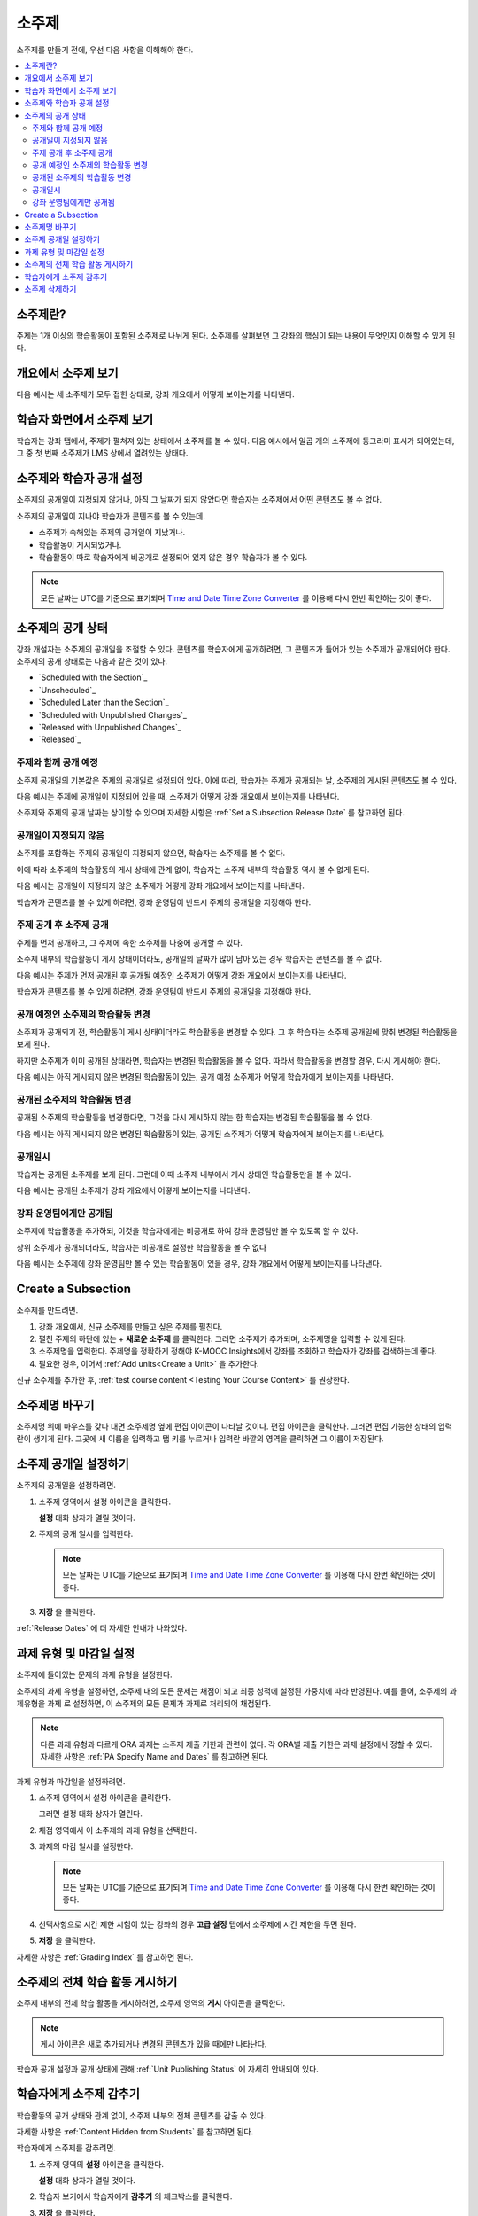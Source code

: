 .. _Developing Course Subsections:

###################################
소주제
###################################

소주제를 만들기 전에, 우선 다음 사항을 이해해야 한다.

.. contents::
  :local:
  :depth: 2

****************************
소주제란?
****************************

주제는 1개 이상의 학습활동이 포함된 소주제로 나뉘게 된다. 소주제를 살펴보면 그 강좌의 핵심이 되는 내용이 무엇인지 이해할 수 있게 된다.

***********************************
개요에서 소주제 보기
***********************************

다음 예시는 세 소주제가 모두 접힌 상태로, 강좌 개요에서 어떻게 보이는지를 나타낸다.

.. image:: ../../../shared/images/subsections.png
 :alt: Three collapsed subsections in the outline.

*********************************
학습자 화면에서 소주제 보기
*********************************

학습자는 강좌 탭에서, 주제가 펼쳐져 있는 상태에서 소주제를 볼 수 있다. 다음 예시에서 일곱 개의 소주제에 동그라미 표시가 되어있는데, 그 중 첫 번째 소주제가 LMS 상에서 열려있는 상태다.

.. image:: ../../../shared/images/subsections_student.png
 :width: 500
 :alt: The learner view of the outline.

************************************************
소주제와 학습자 공개 설정
************************************************

소주제의 공개일이 지정되지 않거나, 아직 그 날짜가 되지 않았다면 학습자는 소주제에서 어떤 콘텐츠도 볼 수 없다.

소주제의 공개일이 지나야 학습자가 콘텐츠를 볼 수 있는데.

* 소주제가 속해있는 주제의 공개일이 지났거나.
* 학습활동이 게시되었거나.
* 학습활동이 따로 학습자에게 비공개로 설정되어 있지 않은 경우 학습자가 볼 수 있다.

.. note:: 모든 날짜는 UTC를 기준으로 표기되며  `Time and Date Time Zone Converter <http://www.timeanddate.com/worldclock/converter.html>`_ 를 이용해 다시 한번 확인하는 것이 좋다.

************************************************
소주제의 공개 상태
************************************************

강좌 개설자는 소주제의 공개일을 조절할 수 있다. 콘텐츠를 학습자에게 공개하려면, 그 콘텐츠가 들어가 있는 소주제가 공개되어야 한다. 소주제의 공개 상태로는 다음과 같은 것이 있다.

* `Scheduled with the Section`_
* `Unscheduled`_
* `Scheduled Later than the Section`_
* `Scheduled with Unpublished Changes`_
* `Released with Unpublished Changes`_
* `Released`_

==========================
주제와 함께 공개 예정
==========================

소주제 공개일의 기본값은 주제의 공개일로 설정되어 있다. 이에 따라, 학습자는 주제가 공개되는 날, 소주제의 게시된 콘텐츠도 볼 수 있다.

다음 예시는 주제에 공개일이 지정되어 있을 때, 소주제가 어떻게 강좌 개요에서 보이는지를 나타낸다.

.. image:: ../../../shared/images/subsection-scheduled.png
 :alt: A subsection scheduled to release with the section.

소주제와 주제의 공개 날짜는 상이할 수 있으며 자세한 사항은  :ref:`Set a Subsection Release Date` 를 참고하면 된다.

========================
공개일이 지정되지 않음
========================

소주제를 포함하는 주제의 공개일이 지정되지 않으면, 학습자는 소주제를 볼 수 없다.

이에 따라 소주제의 학습활동의 게시 상태에 관계 없이, 학습자는 소주제 내부의 학습활동 역시 볼 수 없게 된다.

다음 예시는 공개일이 지정되지 않은 소주제가 어떻게 강좌 개요에서 보이는지를 나타낸다.

.. image:: ../../../shared/images/subsection-unscheduled.png
 :alt: An unscheduled subsection.

학습자가 콘텐츠를 볼 수 있게 하려면, 강좌 운영팀이 반드시 주제의 공개일을 지정해야 한다.

===================================
주제 공개 후 소주제 공개
===================================

주제를 먼저 공개하고, 그 주제에 속한 소주제를 나중에 공개할 수 있다.

소주제 내부의 학습활동이 게시 상태이더라도, 공개일의 날짜가 많이 남아 있는 경우 학습자는 콘텐츠를 볼 수 없다.

다음 예시는 주제가 먼저 공개된 후 공개될 예정인 소주제가 어떻게 강좌 개요에서 보이는지를 나타낸다.

.. image:: ../../../shared/images/subsection-scheduled-different.png
 :alt: A subsection scheduled to release later than the section.

학습자가 콘텐츠를 볼 수 있게 하려면, 강좌 운영팀이 반드시 주제의 공개일을 지정해야 한다.

==================================
공개 예정인 소주제의 학습활동 변경
==================================

소주제가 공개되기 전, 학습활동이 게시 상태이더라도 학습활동을 변경할 수 있다. 그 후 학습자는 소주제 공개일에 맞춰 변경된 학습활동을 보게 된다.

하지만 소주제가 이미 공개된 상태라면, 학습자는 변경된 학습활동을 볼 수 없다. 따라서 학습활동을 변경할 경우, 다시 게시해야 한다.

다음 예시는 아직 게시되지 않은 변경된 학습활동이 있는, 공개 예정 소주제가 어떻게 학습자에게 보이는지를 나타낸다.

.. image:: ../../../shared/images/section-scheduled-with-changes.png
 :alt: A scheduled subsection with unpublished changes.

==================================
공개된 소주제의 학습활동 변경
==================================

공개된 소주제의 학습활동을 변경한다면, 그것을 다시 게시하지 않는 한 학습자는 변경된 학습활동을 볼 수 없다.

다음 예시는 아직 게시되지 않은 변경된 학습활동이 있는, 공개된 소주제가 어떻게 학습자에게 보이는지를 나타낸다.

.. image:: ../../../shared/images/section-released-with-changes.png
 :alt: A released subsection with unpublished changes.

===========================
공개일시
===========================

학습자는 공개된 소주제를 보게 된다. 그런데 이때 소주제 내부에서 게시 상태인 학습활동만을 볼 수 있다.

다음 예시는 공개된 소주제가 강좌 개요에서 어떻게 보이는지를 나타낸다.

.. image:: ../../../shared/images/subsection-released.png
 :alt: A released subsection.

===========================
강좌 운영팀에게만 공개됨
===========================

소주제에 학습활동을 추가하되, 이것을 학습자에게는 비공개로 하여 강좌 운영팀만 볼 수 있도록 할 수 있다.

상위 소주제가 공개되더라도, 학습자는 비공개로 설정한 학습활동을 볼 수 없다

다음 예시는 소주제에 강좌 운영팀만 볼 수 있는 학습활동이 있을 경우, 강좌 개요에서 어떻게 보이는지를 나타낸다.

.. image:: ../../../shared/images/section-hidden-unit.png
 :alt: A subsection with a hidden unit.

.. _Create a Subsection:

****************************
Create a Subsection
****************************

소주제를 만드려면.

#. 강좌 개요에서, 신규 소주제를 만들고 싶은 주제를 펼친다.
#. 펼친 주제의 하단에 있는 + **새로운 소주제** 를 클릭한다. 그러면 소주제가 추가되며, 소주제명을 입력할 수 있게 된다.
#. 소주제명을 입력한다. 주제명을 정확하게 정해야 K-MOOC Insights에서 강좌를 조회하고 학습자가 강좌를 검색하는데 좋다.
#. 필요한 경우, 이어서  :ref:`Add units<Create a Unit>` 을 추가한다.

신규 소주제를 추가한 후,  :ref:`test course content <Testing Your Course Content>` 를 권장한다.

********************************
소주제명 바꾸기
********************************

소주제명 위에 마우스를 갖다 대면 소주제명 옆에 편집 아이콘이 나타날 것이다. 편집 아이콘을 클릭한다. 그러면 편집 가능한 상태의 입력란이 생기게 된다. 그곳에 새 이름을 입력하고 탭 키를 누르거나 입력란 바깥의 영역을 클릭하면 그 이름이 저장된다.

.. _Set a Subsection Release Date:

********************************
소주제 공개일 설정하기
********************************

소주제의 공개일을 설정하려면.

#. 소주제 영역에서 설정 아이콘을 클릭한다.

   .. image:: ../../../shared/images/subsections-settings-icon.png
    :alt: A subsection in the course outline with the configure icon indicated.
    :width: 600

   **설정** 대화 상자가 열릴 것이다.

#. 주제의 공개 일시를 입력한다.

   .. note:: 모든 날짜는 UTC를 기준으로 표기되며  `Time and Date Time Zone Converter <http://www.timeanddate.com/worldclock/converter.html>`_ 를 이용해 다시 한번 확인하는 것이 좋다.

#. **저장** 을 클릭한다.

:ref:`Release Dates` 에 더 자세한 안내가 나와있다.

.. _Set the Assignment Type and Due Date for a Subsection:

********************************************************
과제 유형 및 마감일 설정
********************************************************

소주제에 들어있는 문제의 과제 유형을 설정한다.

소주제의 과제 유형을 설정하면, 소주제 내의 모든 문제는 채점이 되고 최종 성적에 설정된 가중치에 따라 반영된다. 예를 들어, 소주제의 과제유형을 과제 로 설정하면, 이 소주제의 모든 문제가 과제로 처리되어 채점된다.

.. note:: 다른 과제 유형과 다르게 ORA 과제는 소주제 제출 기한과 관련이 없다. 각 ORA별 제출 기한은 과제 설정에서 정할 수 있다. 자세한 사항은 :ref:`PA Specify Name and Dates` 를 참고하면 된다.

과제 유형과 마감일을 설정하려면.

#. 소주제 영역에서 설정 아이콘을 클릭한다.

   .. image:: ../../../shared/images/subsections-settings-icon.png
    :alt: A subsection in the course outline with the configure icon indicated.
    :width: 600

   그러면 설정 대화 상자가 열린다.

#. 채점 영역에서 이 소주제의 과제 유형을 선택한다.

#. 과제의 마감 일시를 설정한다.

   .. note:: 모든 날짜는 UTC를 기준으로 표기되며  `Time and Date Time Zone Converter <http://www.timeanddate.com/worldclock/converter.html>`_  를 이용해 다시 한번 확인하는 것이 좋다.

#. 선택사항으로 시간 제한 시험이 있는 강좌의 경우 **고급 설정** 탭에서 소주제에 시간 제한을 두면 된다.

#. **저장** 을 클릭한다.

자세한 사항은  :ref:`Grading Index` 를 참고하면 된다.

.. _Publish all Units in a Subsection:

**********************************
소주제의 전체 학습 활동 게시하기
**********************************

소주제 내부의 전체 학습 활동을 게시하려면, 소주제 영역의 **게시** 아이콘을 클릭한다.

.. image:: ../../../shared/images/outline-publish-icon-subsection.png
 :alt: Publishing icon for a subsection

.. note::
 게시 아이콘은 새로 추가되거나 변경된 콘텐츠가 있을 때에만 나타난다.

학습자 공개 설정과 공개 상태에 관해  :ref:`Unit Publishing Status` 에 자세히 안내되어 있다.

.. _Hide a Subsection from Students:

********************************
학습자에게 소주제 감추기
********************************

학습활동의 공개 상태와 관계 없이, 소주제 내부의 전체 콘텐츠를 감출 수 있다.

자세한 사항은 :ref:`Content Hidden from Students` 를 참고하면 된다.

학습자에게 소주제를 감추려면.

#. 소주제 영역의 **설정** 아이콘을 클릭한다.

   .. image:: ../../../shared/images/subsections-settings-icon.png
     :alt: A subsection in the course outline with the configure icon
      indicated.
     :width: 600

   **설정** 대화 상자가 열릴 것이다.

#. 학습자 보기에서 학습자에게 **감추기** 의 체크박스를 클릭한다.

#. **저장** 을 클릭한다.

이제 소주제의 콘텐츠가 학습자에게 보이지 않을 것이다.

학습자에게 소주제를 공개하려면, 이 단계를 반복하되 학습자에게 감추기 의 체크박스를 해제한다.

.. warning::
 학습자에게 감추기 의 체크박스를 해제해도, 개별적으로 비공개로 설정한 학습활동은 여전히 공개되지 않는다. 또한 게시하지 않은 학습활동도 여전히 공개되지 않는다.

.. _Delete a Subsection:

********************************
소주제 삭제하기
********************************

소주제를 삭제하면, 해당 소주제 내부의 전체 학습활동도 함께 삭제된다.

.. warning::
 소주제를 삭제한 후에는 강좌 콘텐츠를 복구할 수 없다. 나중에 필요할 수도 있다고 생각되는 콘텐츠는 삭제하지 말고, 비공개 주제에 옮겨두는 것을 권장한다.

소주제를 삭제하려면.

#. 삭제를 원하는 소주제의 영역에 있는 **삭제** 아이콘을 클릭한다.

  .. image:: ../../../shared/images/subsection-delete.png
   :alt: The subsection with Delete icon circled.

2. 삭제를 확인하는 대화상자가 뜨면, **네, 소주제를 삭제합니다.** 를 클릭한다.

